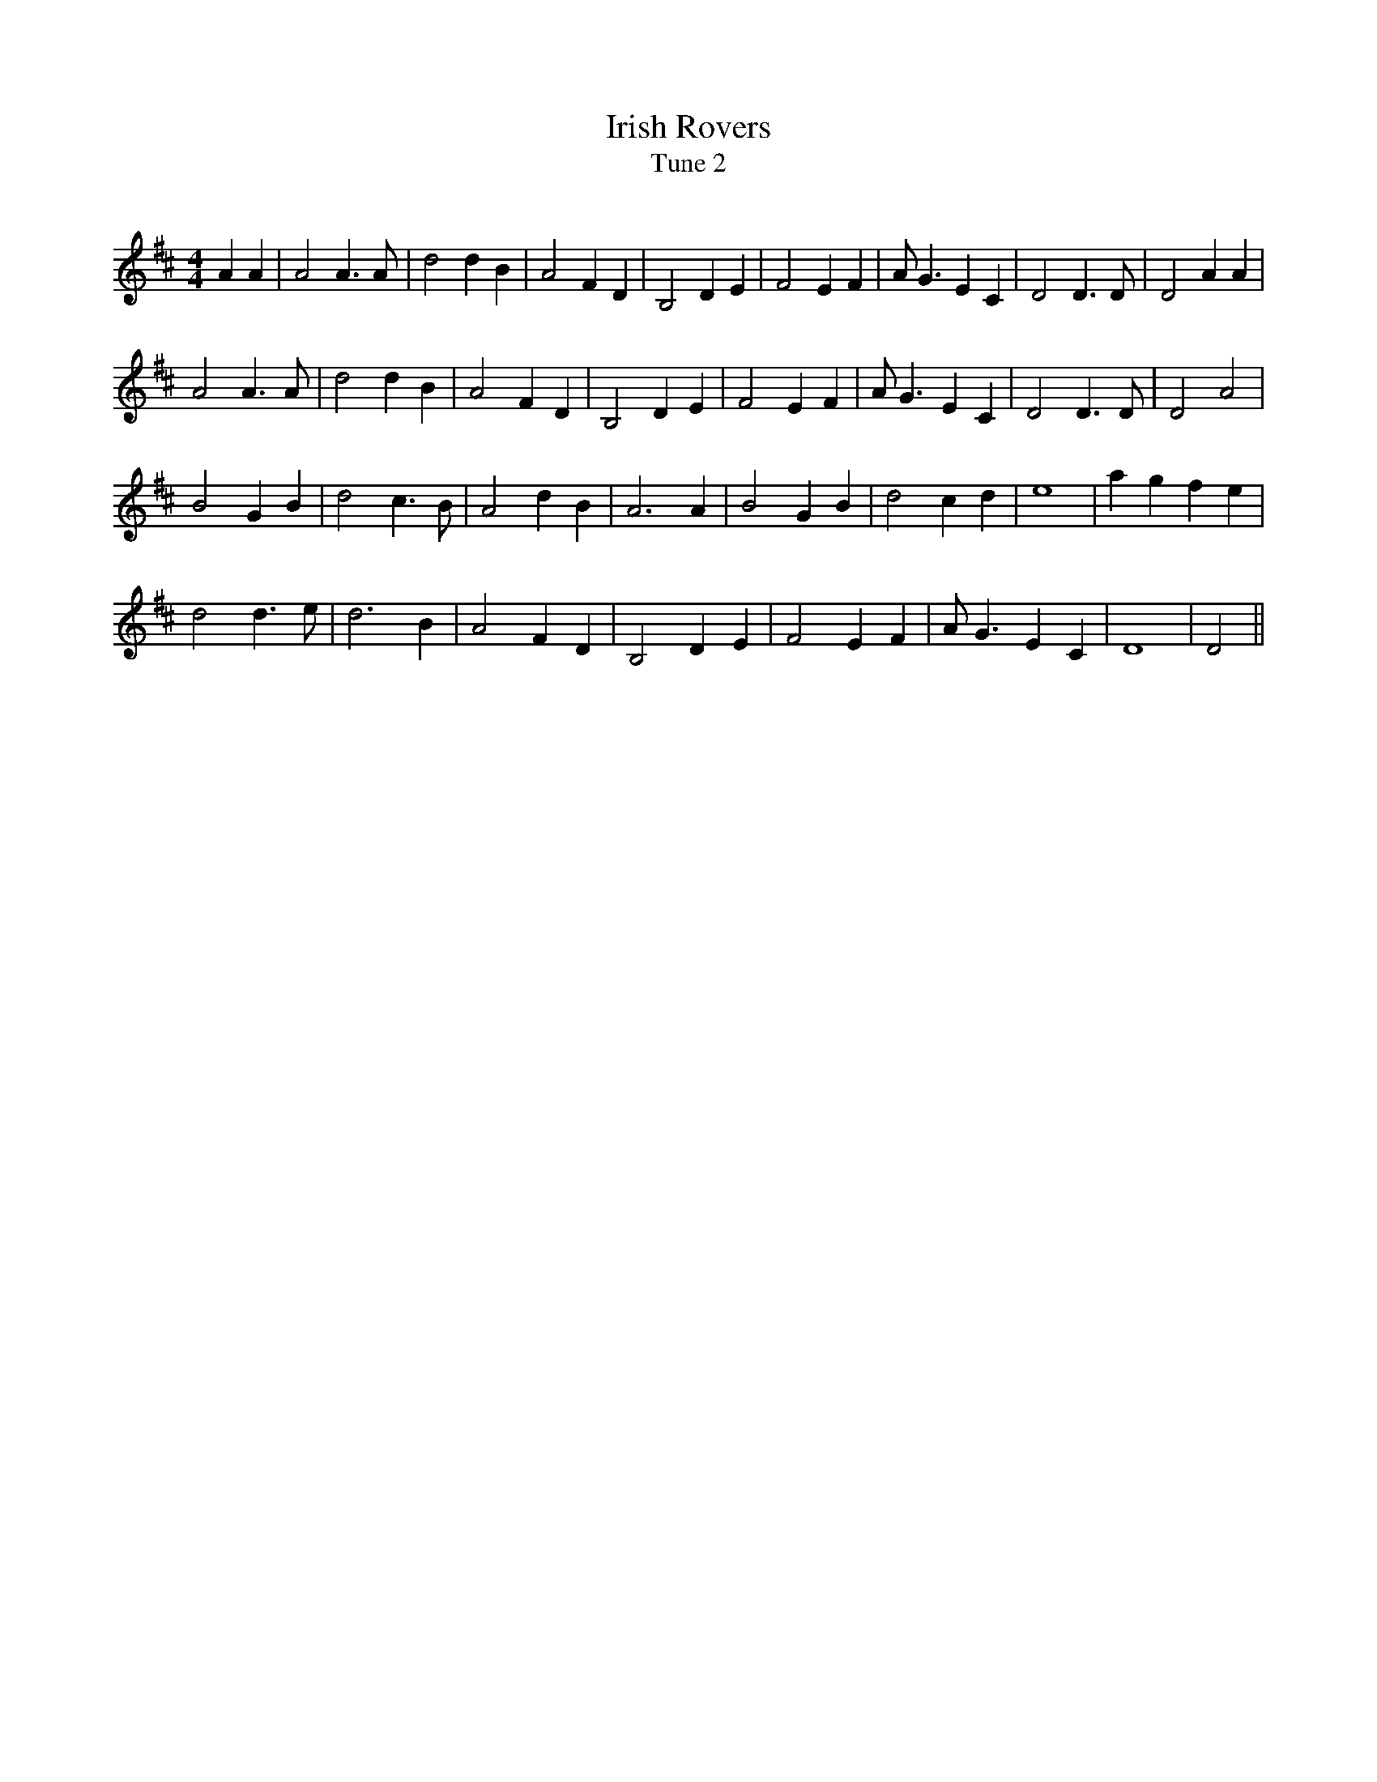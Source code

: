 X:1
T: Irish Rovers
T: Tune 2
R:Reel
Q: 232
K:D
M:4/4
L:1/8
A2 A2|A4 A3A|d4 d2 B2|A4 F2 D2|B,4 D2 E2|F4 E2 F2|AG3 E2 C2|D4 D3D|D4 A2 A2|
A4 A3A|d4 d2 B2|A4 F2 D2|B,4 D2 E2|F4 E2 F2|AG3 E2 C2|D4 D3D|D4 A4|
B4 G2 B2|d4 c3B|A4 d2 B2|A6 A2|B4 G2 B2|d4 c2 d2|e8|a2 g2 f2 e2|
d4 d3e|d6 B2|A4 F2 D2|B,4 D2 E2|F4 E2 F2|AG3 E2 C2|D8|D4||
